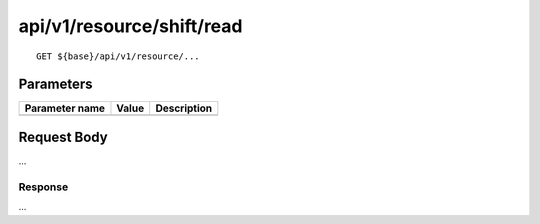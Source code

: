 --------------------------
api/v1/resource/shift/read
--------------------------

::

  GET ${base}/api/v1/resource/...

Parameters
----------

============== ========= =====================================================
Parameter name Value     Description
============== ========= =====================================================
============== ========= =====================================================

Request Body
------------
...

Response
========
...